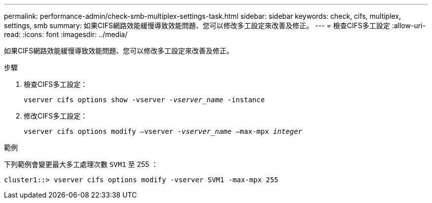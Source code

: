 ---
permalink: performance-admin/check-smb-multiplex-settings-task.html 
sidebar: sidebar 
keywords: check, cifs, multiplex, settings, smb 
summary: 如果CIFS網路效能緩慢導致效能問題、您可以修改多工設定來改善及修正。 
---
= 檢查CIFS多工設定
:allow-uri-read: 
:icons: font
:imagesdir: ../media/


[role="lead"]
如果CIFS網路效能緩慢導致效能問題、您可以修改多工設定來改善及修正。

.步驟
. 檢查CIFS多工設定：
+
`vserver cifs options show -vserver _-vserver_name_ -instance`

. 修改CIFS多工設定：
+
`vserver cifs options modify –vserver _-vserver_name_ –max-mpx _integer_`



.範例
下列範例會變更最大多工處理次數 `SVM1` 至 255 ：

[listing]
----
cluster1::> vserver cifs options modify -vserver SVM1 -max-mpx 255
----